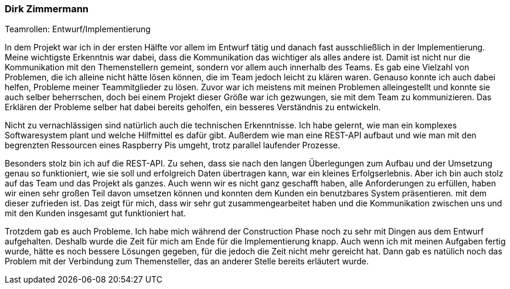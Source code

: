 === Dirk Zimmermann
.Teamrollen: Entwurf/Implementierung

In dem Projekt war ich in der ersten Hälfte vor allem im Entwurf tätig und danach fast ausschließlich in der Implementierung. Meine wichtigste Erkenntnis war dabei, dass die Kommunikation das wichtiger als alles andere ist. Damit ist nicht nur die Kommunikation mit den Themenstellern gemeint, sondern vor allem auch innerhalb des Teams. Es gab eine Vielzahl von Problemen, die ich alleine nicht hätte lösen können, die im Team jedoch leicht zu klären waren. Genauso konnte ich auch dabei helfen, Probleme meiner Teammitglieder zu lösen. Zuvor war ich meistens mit meinen Problemen alleingestellt und konnte sie auch selber beherrschen, doch bei einem Projekt dieser Größe war ich gezwungen, sie mit dem Team zu kommunizieren. Das Erklären der Probleme selber hat dabei bereits geholfen, ein besseres Verständnis zu entwickeln.

Nicht zu vernachlässigen sind natürlich auch die technischen Erkenntnisse. Ich habe gelernt, wie man ein komplexes Softwaresystem plant und welche Hilfmittel es dafür gibt. Außerdem wie man eine REST-API aufbaut und wie man mit den begrenzten Ressourcen eines Raspberry Pis umgeht, trotz parallel laufender Prozesse.

Besonders stolz bin ich auf die REST-API. Zu sehen, dass sie nach den langen Überlegungen zum Aufbau und der Umsetzung genau so funktioniert, wie sie soll und erfolgreich Daten übertragen kann, war ein kleines Erfolgserlebnis. Aber ich bin auch stolz auf das Team und das Projekt als ganzes. Auch wenn wir es nicht ganz geschafft haben, alle Anforderungen zu erfüllen, haben wir einen sehr großen Teil davon umsetzen können und konnten dem Kunden ein benutzbares System präsentieren. mit dem dieser zufrieden ist. Das zeigt für mich, dass wir sehr gut zusammengearbeitet haben und die Kommunikation zwischen uns und mit den Kunden insgesamt gut funktioniert hat.

Trotzdem gab es auch Probleme. Ich habe mich während der Construction Phase noch zu sehr mit Dingen aus dem Entwurf aufgehalten. Deshalb wurde die Zeit für mich am Ende für die Implementierung knapp. Auch wenn ich mit meinen Aufgaben fertig wurde, hätte es noch bessere Lösungen gegeben, für die jedoch die Zeit nicht mehr gereicht hat. Dann gab es natülich noch das Problem mit der Verbindung zum Themensteller, das an anderer Stelle bereits erläutert wurde.